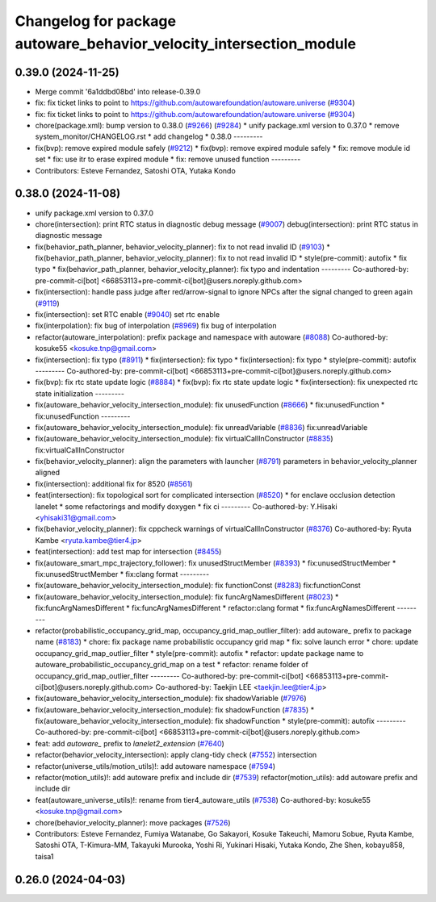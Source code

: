 ^^^^^^^^^^^^^^^^^^^^^^^^^^^^^^^^^^^^^^^^^^^^^^^^^^^^^^^^^^^^^^^^^^^^
Changelog for package autoware_behavior_velocity_intersection_module
^^^^^^^^^^^^^^^^^^^^^^^^^^^^^^^^^^^^^^^^^^^^^^^^^^^^^^^^^^^^^^^^^^^^

0.39.0 (2024-11-25)
-------------------
* Merge commit '6a1ddbd08bd' into release-0.39.0
* fix: fix ticket links to point to https://github.com/autowarefoundation/autoware.universe (`#9304 <https://github.com/autowarefoundation/autoware.universe/issues/9304>`_)
* fix: fix ticket links to point to https://github.com/autowarefoundation/autoware.universe (`#9304 <https://github.com/autowarefoundation/autoware.universe/issues/9304>`_)
* chore(package.xml): bump version to 0.38.0 (`#9266 <https://github.com/autowarefoundation/autoware.universe/issues/9266>`_) (`#9284 <https://github.com/autowarefoundation/autoware.universe/issues/9284>`_)
  * unify package.xml version to 0.37.0
  * remove system_monitor/CHANGELOG.rst
  * add changelog
  * 0.38.0
  ---------
* fix(bvp): remove expired module safely (`#9212 <https://github.com/autowarefoundation/autoware.universe/issues/9212>`_)
  * fix(bvp): remove expired module safely
  * fix: remove module id set
  * fix: use itr to erase expired module
  * fix: remove unused function
  ---------
* Contributors: Esteve Fernandez, Satoshi OTA, Yutaka Kondo

0.38.0 (2024-11-08)
-------------------
* unify package.xml version to 0.37.0
* chore(intersection): print RTC status in diagnostic debug message (`#9007 <https://github.com/autowarefoundation/autoware.universe/issues/9007>`_)
  debug(intersection): print RTC status in diagnostic message
* fix(behavior_path_planner, behavior_velocity_planner): fix to not read invalid ID (`#9103 <https://github.com/autowarefoundation/autoware.universe/issues/9103>`_)
  * fix(behavior_path_planner, behavior_velocity_planner): fix to not read invalid ID
  * style(pre-commit): autofix
  * fix typo
  * fix(behavior_path_planner, behavior_velocity_planner): fix typo and indentation
  ---------
  Co-authored-by: pre-commit-ci[bot] <66853113+pre-commit-ci[bot]@users.noreply.github.com>
* fix(intersection): handle pass judge after red/arrow-signal to ignore NPCs after the signal changed to green again (`#9119 <https://github.com/autowarefoundation/autoware.universe/issues/9119>`_)
* fix(intersection): set RTC enable (`#9040 <https://github.com/autowarefoundation/autoware.universe/issues/9040>`_)
  set rtc enable
* fix(interpolation): fix bug of interpolation (`#8969 <https://github.com/autowarefoundation/autoware.universe/issues/8969>`_)
  fix bug of interpolation
* refactor(autoware_interpolation): prefix package and namespace with autoware (`#8088 <https://github.com/autowarefoundation/autoware.universe/issues/8088>`_)
  Co-authored-by: kosuke55 <kosuke.tnp@gmail.com>
* fix(intersection): fix typo (`#8911 <https://github.com/autowarefoundation/autoware.universe/issues/8911>`_)
  * fix(intersection): fix typo
  * fix(intersection): fix typo
  * style(pre-commit): autofix
  ---------
  Co-authored-by: pre-commit-ci[bot] <66853113+pre-commit-ci[bot]@users.noreply.github.com>
* fix(bvp): fix rtc state update logic (`#8884 <https://github.com/autowarefoundation/autoware.universe/issues/8884>`_)
  * fix(bvp): fix rtc state update logic
  * fix(intersection): fix unexpected rtc state initialization
  ---------
* fix(autoware_behavior_velocity_intersection_module): fix unusedFunction (`#8666 <https://github.com/autowarefoundation/autoware.universe/issues/8666>`_)
  * fix:unusedFunction
  * fix:unusedFunction
  ---------
* fix(autoware_behavior_velocity_intersection_module): fix unreadVariable (`#8836 <https://github.com/autowarefoundation/autoware.universe/issues/8836>`_)
  fix:unreadVariable
* fix(autoware_behavior_velocity_intersection_module): fix virtualCallInConstructor (`#8835 <https://github.com/autowarefoundation/autoware.universe/issues/8835>`_)
  fix:virtualCallInConstructor
* fix(behavior_velocity_planner): align the parameters with launcher (`#8791 <https://github.com/autowarefoundation/autoware.universe/issues/8791>`_)
  parameters in behavior_velocity_planner aligned
* fix(intersection): additional fix for 8520 (`#8561 <https://github.com/autowarefoundation/autoware.universe/issues/8561>`_)
* feat(intersection): fix topological sort for complicated intersection (`#8520 <https://github.com/autowarefoundation/autoware.universe/issues/8520>`_)
  * for enclave occlusion detection lanelet
  * some refactorings and modify doxygen
  * fix ci
  ---------
  Co-authored-by: Y.Hisaki <yhisaki31@gmail.com>
* fix(behavior_velocity_planner): fix cppcheck warnings of virtualCallInConstructor (`#8376 <https://github.com/autowarefoundation/autoware.universe/issues/8376>`_)
  Co-authored-by: Ryuta Kambe <ryuta.kambe@tier4.jp>
* feat(intersection): add test map for intersection (`#8455 <https://github.com/autowarefoundation/autoware.universe/issues/8455>`_)
* fix(autoware_smart_mpc_trajectory_follower): fix unusedStructMember (`#8393 <https://github.com/autowarefoundation/autoware.universe/issues/8393>`_)
  * fix:unusedStructMember
  * fix:unusedStructMember
  * fix:clang format
  ---------
* fix(autoware_behavior_velocity_intersection_module): fix functionConst (`#8283 <https://github.com/autowarefoundation/autoware.universe/issues/8283>`_)
  fix:functionConst
* fix(autoware_behavior_velocity_intersection_module): fix funcArgNamesDifferent (`#8023 <https://github.com/autowarefoundation/autoware.universe/issues/8023>`_)
  * fix:funcArgNamesDifferent
  * fix:funcArgNamesDifferent
  * refactor:clang format
  * fix:funcArgNamesDifferent
  ---------
* refactor(probabilistic_occupancy_grid_map, occupancy_grid_map_outlier_filter): add autoware\_ prefix to package name (`#8183 <https://github.com/autowarefoundation/autoware.universe/issues/8183>`_)
  * chore: fix package name probabilistic occupancy grid map
  * fix: solve launch error
  * chore: update occupancy_grid_map_outlier_filter
  * style(pre-commit): autofix
  * refactor: update package name to autoware_probabilistic_occupancy_grid_map on a test
  * refactor: rename folder of occupancy_grid_map_outlier_filter
  ---------
  Co-authored-by: pre-commit-ci[bot] <66853113+pre-commit-ci[bot]@users.noreply.github.com>
  Co-authored-by: Taekjin LEE <taekjin.lee@tier4.jp>
* fix(autoware_behavior_velocity_intersection_module): fix shadowVariable (`#7976 <https://github.com/autowarefoundation/autoware.universe/issues/7976>`_)
* fix(autoware_behavior_velocity_intersection_module): fix shadowFunction (`#7835 <https://github.com/autowarefoundation/autoware.universe/issues/7835>`_)
  * fix(autoware_behavior_velocity_intersection_module): fix shadowFunction
  * style(pre-commit): autofix
  ---------
  Co-authored-by: pre-commit-ci[bot] <66853113+pre-commit-ci[bot]@users.noreply.github.com>
* feat: add `autoware\_` prefix to `lanelet2_extension` (`#7640 <https://github.com/autowarefoundation/autoware.universe/issues/7640>`_)
* refactor(behavior_velocity_intersection): apply clang-tidy check (`#7552 <https://github.com/autowarefoundation/autoware.universe/issues/7552>`_)
  intersection
* refactor(universe_utils/motion_utils)!: add autoware namespace (`#7594 <https://github.com/autowarefoundation/autoware.universe/issues/7594>`_)
* refactor(motion_utils)!: add autoware prefix and include dir (`#7539 <https://github.com/autowarefoundation/autoware.universe/issues/7539>`_)
  refactor(motion_utils): add autoware prefix and include dir
* feat(autoware_universe_utils)!: rename from tier4_autoware_utils (`#7538 <https://github.com/autowarefoundation/autoware.universe/issues/7538>`_)
  Co-authored-by: kosuke55 <kosuke.tnp@gmail.com>
* chore(behavior_velocity_planner): move packages (`#7526 <https://github.com/autowarefoundation/autoware.universe/issues/7526>`_)
* Contributors: Esteve Fernandez, Fumiya Watanabe, Go Sakayori, Kosuke Takeuchi, Mamoru Sobue, Ryuta Kambe, Satoshi OTA, T-Kimura-MM, Takayuki Murooka, Yoshi Ri, Yukinari Hisaki, Yutaka Kondo, Zhe Shen, kobayu858, taisa1

0.26.0 (2024-04-03)
-------------------
